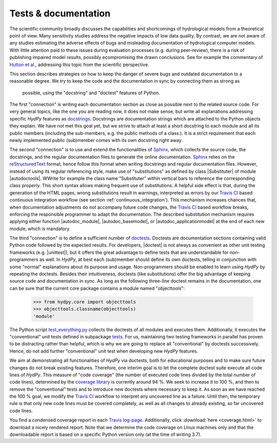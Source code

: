 
.. _Hutton et al.: https://agupubs.onlinelibrary.wiley.com/doi/10.1002/2016WR019285
.. _docstrings: https://www.python.org/dev/peps/pep-0257
.. _reStructuredText: http://docutils.sourceforge.net/rst.html
.. _Sphinx: http://www.sphinx-doc.org/en/master/
.. _doctests: https://docs.python.org/library/doctest.html
.. _unittest: https://docs.python.org/3/library/unittest.html
.. _test_everything.py: https://github.com/hydpy-dev/hydpy/blob/master/hydpy/tests/test_everything.py
.. _tests: https://github.com/hydpy-dev/hydpy/tree/master/hydpy/tests
.. _coverage library: https://coverage.readthedocs.io
.. _Travis CI: https://travis-ci.com/
.. _Travis log-page: https://travis-ci.org/hydpy-dev/hydpy

.. _tests_and_documentation:

Tests & documentation
_____________________

The scientific community broadly discusses the capabilities and
shortcomings of hydrological models from a theoretical point of view.
Many sensitivity studies address the negative impacts of low data
quality.  By contrast, we are not aware of any studies estimating
the adverse effects of bugs and misleading documentation of hydrological
computer models.  With little attention paid to these issues during
evaluation processes (e.g. during peer-review), there is a risk of
publishing impaired model results, possibly ecompromising the drawn
conclusions.  See for example the commentary of `Hutton et al.`_,
addressing this topic from the scientific perspective.

This section describes strategies on how to keep the danger of severe
bugs and outdated documentation to a reasonable degree.  We try to keep
the code and the documentation in sync by connecting them as strong as
 possible, using the "docstring" and "doctest" features of Python.

The first "connection" is writing each documentation section as close
as possible next to the related source code.  For very general topics,
like the one you are reading now, it does not make sense, but write
all explanations addressing specific *HydPy* features as
`docstrings`_.  Docstrings are documentation strings which are
attached to the Python objects they explain.  We have not met this
goal yet, but we strive to attach at least a short docstring to
each module and all its public members (including the sub-members, e.g.
the public methods of a class.).  It is a strict requirement that
each newly implemented public (sub)member comes with its own docstring
right away.

The second "connection" is to use and extend the functionalities of
`Sphinx`_, which collects the source code, the docstrings, and the
regular documentation files to generate the online documentation.
`Sphinx`_ relies on the `reStructuredText`_ format, hence follow
this format when writing docstrings and regular documentation files.
However, instead of using its regular referencing style, make use of
"substitutions" as defined by class |Substituter| of module |autodoctools|.
WWrite for example the class name “Substituter” within vertical bars to
reference the corresponding class properly. This short syntax allows
making frequent use of substitutions. A helpful side effect is that,
during the generation of the HTML pages, wrong substitutions result in
warnings, interpreted as errors by our `Travis CI`_ based continuous
integration workflow (see section :ref:`continuous_integration`).  This
mechanism  increases chances that, when documentation adjustments do
not accompany future code changes, the `Travis CI`_ based workflow breaks,
enforcing the responsible programmer to adapt the documentation.  The
described substitution mechanism requires applying either function
|autodoc_module|, |autodoc_basemodel|, or |autodoc_applicationmodel| at
the end of each new module, which is mandatory.

The third "connection" is to define a sufficient number of `doctests`_.
Doctests are documentation sections containing valid Python code followed
by the expected results.  For developers, |doctest| is not always as
convenient as other unit testing frameworks (e.g. |unittest|), but it
offers the great advantage to define tests that are understandable for
non-programmers as well.  In *HydPy*, at best each (sub)member should
define its own doctests, telling in conjunction with some "normal"
explanations about its purpose and usage. Non-programmers should be
enabled to learn using *HydPy* by repeating the doctests.  Besides their
intuitiveness, doctests (like substitutions) offer the big advantage of
keeping source code and documentation in sync.  As long as the following
three-line doctest remains in the documentation, one can be sure that
the current core package contains a module named "objecttools":

    >>> from hydpy.core import objecttools
    >>> objecttools.classname(objecttools)
    'module'

The Python script `test_everything.py`_ collects the doctests of all
modules and executes them.  Additionally, it executes the "conventional"
unit tests defined in subpackage `tests`_.  For us, maintaining two
testing frameworks in parallel has proven to be distracting rather than
helpful, which is why we are going to replace all "conventional" by
doctests successively.  Hence, do not add further "conventional" unit
test when developing new *HydPy* features.

We aim at demonstrating all functionalities of *HydPy* via doctests,
both for educational purposes and to make sure future changes do not
break existing features.  Therefore, one interim goal is to let the
complete doctest suite execute all code lines of *HydPy*. This measure
of "code coverage" (the number of executed code lines divided by the
total number of code lines), determined by the `coverage library`_
is currently around 94 %.  We seek to increase it to 100 %, and then
to remove the "conventional" tests and to introduce new doctests where
necessary to keep it.  As soon as we have reached the 100 % goal, we
modify the `Travis CI`_ workflow to interpret any uncovered line as a
failure. Until then, the temporary rule is that only new code lines
must be covered completely, as well as all changes to already existing,
so far uncovered code lines.

You find a condensed coverage report in each `Travis log-page`_.
Additionally, click :download:`here <coverage.html>` to download
a nicely rendered report.  Note that we determine the code coverage
on Linux machines only and that the downloadable report is based on
a specific Python version only (at the time of writing 3.7).
